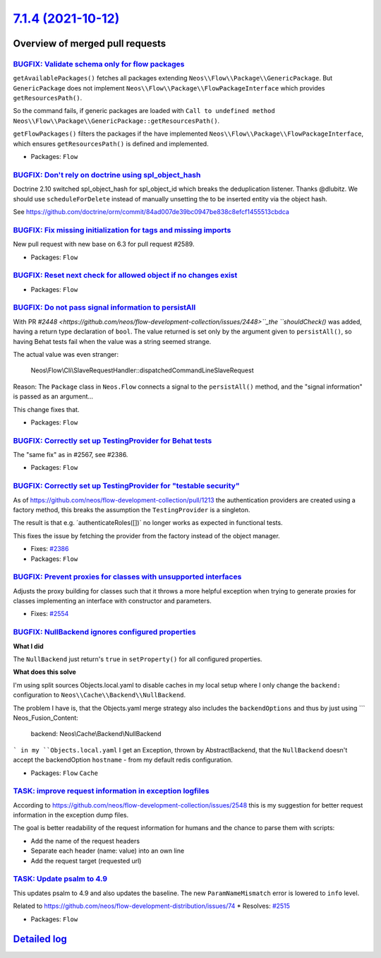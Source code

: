`7.1.4 (2021-10-12) <https://github.com/neos/flow-development-collection/releases/tag/7.1.4>`_
==============================================================================================

Overview of merged pull requests
~~~~~~~~~~~~~~~~~~~~~~~~~~~~~~~~

`BUGFIX: Validate schema only for flow packages <https://github.com/neos/flow-development-collection/pull/2595>`_
-----------------------------------------------------------------------------------------------------------------

``getAvailablePackages()`` fetches all packages extending ``Neos\\Flow\\Package\\GenericPackage``. But ``GenericPackage`` does not implement ``Neos\\Flow\\Package\\FlowPackageInterface`` which provides ``getResourcesPath()``.

So the command fails, if generic packages are loaded with ``Call to undefined method Neos\\Flow\\Package\\GenericPackage::getResourcesPath()``.

``getFlowPackages()`` filters the packages if the have implemented ``Neos\\Flow\\Package\\FlowPackageInterface``, which ensures ``getResourcesPath()`` is defined and implemented.

* Packages: ``Flow``

`BUGFIX: Don't rely on doctrine using spl_object_hash <https://github.com/neos/flow-development-collection/pull/2590>`_
-----------------------------------------------------------------------------------------------------------------------

Doctrine 2.10 switched spl_object_hash for spl_object_id which breaks the deduplication listener. Thanks @dlubitz.
We should use ``scheduleForDelete`` instead of manually unsetting the to be inserted entity via the object hash.

See https://github.com/doctrine/orm/commit/`84ad007de39bc0947be838c8efcf1455513cbdca <https://github.com/neos/flow-development-collection/commit/84ad007de39bc0947be838c8efcf1455513cbdca>`_

`BUGFIX: Fix missing initialization for tags and missing imports <https://github.com/neos/flow-development-collection/pull/2593>`_
----------------------------------------------------------------------------------------------------------------------------------

New pull request with new base on 6.3 for pull request #2589.

* Packages: ``Flow``

`BUGFIX: Reset next check for allowed object if no changes exist <https://github.com/neos/flow-development-collection/pull/2586>`_
----------------------------------------------------------------------------------------------------------------------------------



* Packages: ``Flow``

`BUGFIX: Do not pass signal information to persistAll <https://github.com/neos/flow-development-collection/pull/2582>`_
-----------------------------------------------------------------------------------------------------------------------

With PR `#2448 <https://github.com/neos/flow-development-collection/issues/2448>``_the ``shouldCheck()` was added, having a return type
declaration of ``bool``. The value returned is set only by the argument
given to ``persistAll()``, so having Behat tests fail when the value was
a string seemed strange.

The actual value was even stranger:

    Neos\\\Flow\\\Cli\\\SlaveRequestHandler::dispatchedCommandLineSlaveRequest

Reason: The ``Package`` class in ``Neos.Flow`` connects a signal to the
``persistAll()`` method, and the "signal information" is passed as an
argument…

This change fixes that.

* Packages: ``Flow``

`BUGFIX: Correctly set up TestingProvider for Behat tests <https://github.com/neos/flow-development-collection/pull/2581>`_
---------------------------------------------------------------------------------------------------------------------------

The "same fix" as in #2567, see #2386.

* Packages: ``Flow``

`BUGFIX: Correctly set up TestingProvider for "testable security" <https://github.com/neos/flow-development-collection/pull/2567>`_
-----------------------------------------------------------------------------------------------------------------------------------

As of https://github.com/neos/flow-development-collection/pull/1213
the authentication providers are created using a factory method, this
breaks the assumption the ``TestingProvider`` is a singleton.

The result is that e.g. ´authenticateRoles([])` no longer works as
expected in functional tests.

This fixes the issue by fetching the provider from the factory instead
of the object manager.

* Fixes: `#2386 <https://github.com/neos/flow-development-collection/issues/2386>`_

* Packages: ``Flow``

`BUGFIX: Prevent proxies for classes with unsupported interfaces <https://github.com/neos/flow-development-collection/pull/2555>`_
----------------------------------------------------------------------------------------------------------------------------------

Adjusts the proxy building for classes such that it throws a more
helpful exception when trying to generate proxies for classes
implementing an interface with constructor and parameters.

* Fixes: `#2554 <https://github.com/neos/flow-development-collection/issues/2554>`_

`BUGFIX: NullBackend ignores configured properties <https://github.com/neos/flow-development-collection/pull/2545>`_
--------------------------------------------------------------------------------------------------------------------

**What I did**

The ``NullBackend`` just return's ``true`` in ``setProperty()`` for all configured properties.

**What does this solve**

I'm using split sources Objects.local.yaml to disable caches in my local setup where I only change the ``backend:`` configuration to ``Neos\\Cache\\Backend\\NullBackend``.

The problem I have is, that the Objects.yaml merge strategy also includes the ``backendOptions`` and thus by just using
```
Neos_Fusion_Content:
  backend: Neos\\Cache\\Backend\\NullBackend
```
in my ``Objects.local.yaml`` I get an Exception, thrown by AbstractBackend, that the ``NullBackend`` doesn't accept the backendOption ``hostname`` - from my default redis configuration.


* Packages: ``Flow`` ``Cache``

`TASK: improve request information in exception logfiles <https://github.com/neos/flow-development-collection/pull/2552>`_
--------------------------------------------------------------------------------------------------------------------------

According to https://github.com/neos/flow-development-collection/issues/2548
this is my suggestion for better request information in the exception
dump files.

The goal is better readability of the request information for humans
and the chance to parse them with scripts:

- Add the name of the request headers
- Separate each header (name: value) into an own line
- Add the request target (requested url)

`TASK: Update psalm to 4.9 <https://github.com/neos/flow-development-collection/pull/2549>`_
--------------------------------------------------------------------------------------------

This updates psalm to 4.9 and also updates the baseline.
The new ``ParamNameMismatch`` error is lowered to ``info`` level.

Related to https://github.com/neos/flow-development-distribution/issues/74
* Resolves: `#2515 <https://github.com/neos/flow-development-collection/issues/2515>`_ 

* Packages: ``Flow``

`Detailed log <https://github.com/neos/flow-development-collection/compare/7.1.3...7.1.4>`_
~~~~~~~~~~~~~~~~~~~~~~~~~~~~~~~~~~~~~~~~~~~~~~~~~~~~~~~~~~~~~~~~~~~~~~~~~~~~~~~~~~~~~~~~~~~
